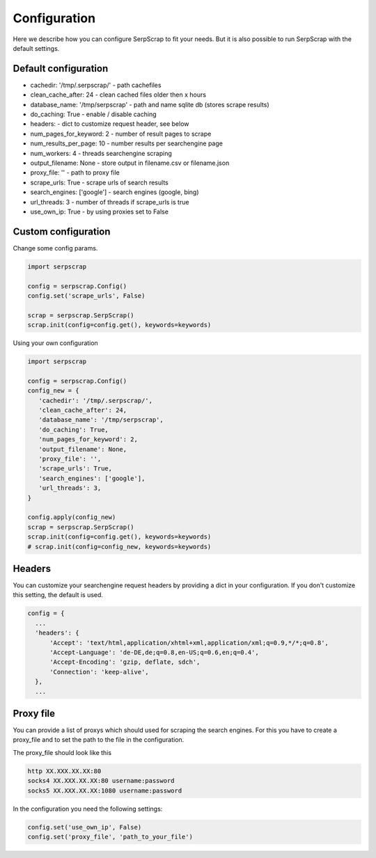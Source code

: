 =============
Configuration
=============

Here we describe how you can configure SerpScrap to fit your needs.
But it is also possible to run SerpScrap with the default settings.

Default configuration
---------------------

* cachedir: '/tmp/.serpscrap/'    - path cachefiles
* clean_cache_after: 24           - clean cached files older then x hours
* database_name: '/tmp/serpscrap' - path and name sqlite db (stores scrape results)
* do_caching: True                - enable / disable caching
* headers:                        - dict to customize request header, see below
* num_pages_for_keyword: 2        - number of result pages to scrape
* num_results_per_page: 10        - number results per searchengine page
* num_workers: 4                  - threads searchengine scraping
* output_filename: None           - store output in filename.csv or filename.json
* proxy_file: ''                  - path to proxy file
* scrape_urls: True               - scrape urls of search results
* search_engines: ['google']      - search engines (google, bing)
* url_threads: 3                  - number of threads if scrape_urls is true
* use_own_ip: True                - by using proxies set to False


Custom configuration
--------------------

Change some config params.

.. code-block:: python

   import serpscrap
   
   config = serpscrap.Config()
   config.set('scrape_urls', False)
   
   scrap = serpscrap.SerpScrap()
   scrap.init(config=config.get(), keywords=keywords)

Using your own configuration

.. code-block:: python

   import serpscrap
   
   config = serpscrap.Config()
   config_new = {
      'cachedir': '/tmp/.serpscrap/',
      'clean_cache_after': 24,
      'database_name': '/tmp/serpscrap',
      'do_caching': True,
      'num_pages_for_keyword': 2,
      'output_filename': None,
      'proxy_file': '',
      'scrape_urls': True,
      'search_engines': ['google'],
      'url_threads': 3,
   }
   
   config.apply(config_new)
   scrap = serpscrap.SerpScrap()
   scrap.init(config=config.get(), keywords=keywords)
   # scrap.init(config=config_new, keywords=keywords)


Headers
-------

You can customize your searchengine request headers
by providing a dict in your configuration. If you
don't customize this setting, the default is used.

.. code-block:: python

   config = {
     ...
     'headers': {
         'Accept': 'text/html,application/xhtml+xml,application/xml;q=0.9,*/*;q=0.8',
         'Accept-Language': 'de-DE,de;q=0.8,en-US;q=0.6,en;q=0.4',
         'Accept-Encoding': 'gzip, deflate, sdch',
         'Connection': 'keep-alive',
     },
     ...


Proxy file
----------

You can provide a list of proxys which should used for scraping the search engines.
For this you have to create a proxy_file and to set the path to the file in the configuration.

The proxy_file should look like this

.. code-block:: bash

   http XX.XXX.XX.XX:80
   socks4 XX.XXX.XX.XX:80 username:password
   socks5 XX.XXX.XX.XX:1080 username:password


In the configuration you need the following settings:

.. code-block:: python

   config.set('use_own_ip', False)
   config.set('proxy_file', 'path_to_your_file')



